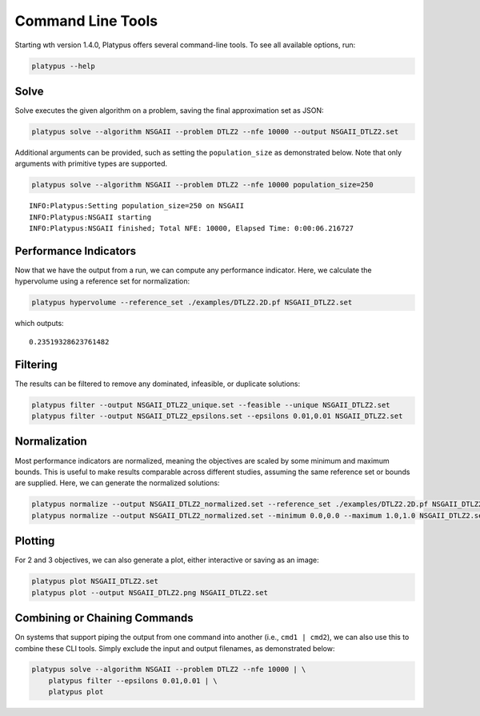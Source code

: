 ==================
Command Line Tools
==================

Starting wth version 1.4.0, Platypus offers several command-line tools.  To
see all available options, run:

.. code:: bash

   platypus --help

Solve
-----

Solve executes the given algorithm on a problem, saving the final approximation set as JSON:

.. code:: bash

   platypus solve --algorithm NSGAII --problem DTLZ2 --nfe 10000 --output NSGAII_DTLZ2.set

Additional arguments can be provided, such as setting the ``population_size`` as demonstrated below.
Note that only arguments with primitive types are supported.

.. code:: bash

   platypus solve --algorithm NSGAII --problem DTLZ2 --nfe 10000 population_size=250

::

   INFO:Platypus:Setting population_size=250 on NSGAII
   INFO:Platypus:NSGAII starting
   INFO:Platypus:NSGAII finished; Total NFE: 10000, Elapsed Time: 0:00:06.216727

Performance Indicators
----------------------

Now that we have the output from a run, we can compute any performance indicator.  Here, we calculate
the hypervolume using a reference set for normalization:

.. code:: bash

   platypus hypervolume --reference_set ./examples/DTLZ2.2D.pf NSGAII_DTLZ2.set

which outputs:

::

   0.23519328623761482

Filtering
---------

The results can be filtered to remove any dominated, infeasible, or duplicate solutions:

.. code:: bash

   platypus filter --output NSGAII_DTLZ2_unique.set --feasible --unique NSGAII_DTLZ2.set
   platypus filter --output NSGAII_DTLZ2_epsilons.set --epsilons 0.01,0.01 NSGAII_DTLZ2.set

Normalization
-------------

Most performance indicators are normalized, meaning the objectives are scaled by some
minimum and maximum bounds.  This is useful to make results comparable across different
studies, assuming the same reference set or bounds are supplied.  Here, we can generate
the normalized solutions:

.. code:: bash

   platypus normalize --output NSGAII_DTLZ2_normalized.set --reference_set ./examples/DTLZ2.2D.pf NSGAII_DTLZ2.set
   platypus normalize --output NSGAII_DTLZ2_normalized.set --minimum 0.0,0.0 --maximum 1.0,1.0 NSGAII_DTLZ2.set

Plotting
--------

For 2 and 3 objectives, we can also generate a plot, either interactive or saving as an image:

.. code:: bash

   platypus plot NSGAII_DTLZ2.set
   platypus plot --output NSGAII_DTLZ2.png NSGAII_DTLZ2.set

Combining or Chaining Commands
------------------------------

On systems that support piping the output from one command into another (i.e., ``cmd1 | cmd2``),
we can also use this to combine these CLI tools.  Simply exclude the input and output filenames,
as demonstrated below:

.. code:: bash

   platypus solve --algorithm NSGAII --problem DTLZ2 --nfe 10000 | \
       platypus filter --epsilons 0.01,0.01 | \
       platypus plot
